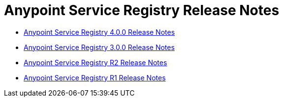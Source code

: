= Anypoint Service Registry Release Notes
:keywords: release notes, service registry


* link:/documentation/display/current/Anypoint+Service+Registry+4.0.0+Release+Notes[Anypoint Service Registry 4.0.0 Release Notes]
* link:/documentation/display/current/Anypoint+Service+Registry+3.0.0+Release+Notes[Anypoint Service Registry 3.0.0 Release Notes]
* link:/documentation/display/current/Anypoint+Service+Registry+R2+Release+Notes[Anypoint Service Registry R2 Release Notes]
* link:/documentation/display/current/Anypoint+Service+Registry+R1+Release+Notes[Anypoint Service Registry R1 Release Notes]

